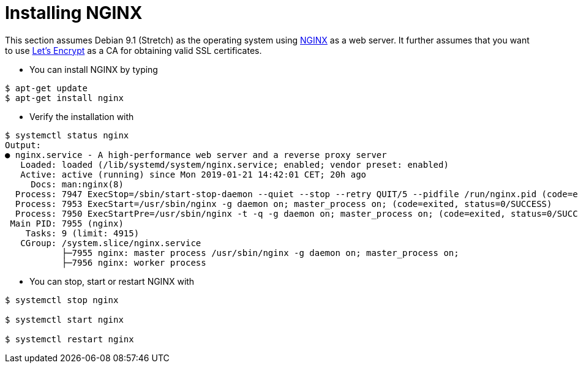= Installing NGINX

This section assumes Debian 9.1 (Stretch) as the operating system using link:https://www.nginx.com/[NGINX] as a web server.
It further assumes that you want to use link:https://letsencrypt.org/[Let's Encrypt] as a CA for obtaining valid SSL
certificates.

* You can install NGINX by typing
----
$ apt-get update
$ apt-get install nginx
----

* Verify the installation with
----
$ systemctl status nginx
Output:
● nginx.service - A high-performance web server and a reverse proxy server
   Loaded: loaded (/lib/systemd/system/nginx.service; enabled; vendor preset: enabled)
   Active: active (running) since Mon 2019-01-21 14:42:01 CET; 20h ago
     Docs: man:nginx(8)
  Process: 7947 ExecStop=/sbin/start-stop-daemon --quiet --stop --retry QUIT/5 --pidfile /run/nginx.pid (code=exited, status=0/SUCCESS)
  Process: 7953 ExecStart=/usr/sbin/nginx -g daemon on; master_process on; (code=exited, status=0/SUCCESS)
  Process: 7950 ExecStartPre=/usr/sbin/nginx -t -q -g daemon on; master_process on; (code=exited, status=0/SUCCESS)
 Main PID: 7955 (nginx)
    Tasks: 9 (limit: 4915)
   CGroup: /system.slice/nginx.service
           ├─7955 nginx: master process /usr/sbin/nginx -g daemon on; master_process on;
           ├─7956 nginx: worker process
----

* You can stop, start or restart NGINX with
----
$ systemctl stop nginx

$ systemctl start nginx

$ systemctl restart nginx
----